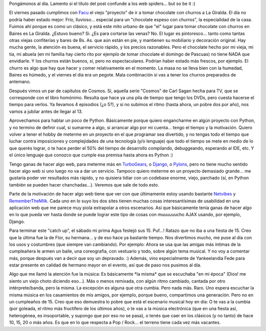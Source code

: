 .. title: Potpurri: Chocolate, Cosmos, Python, AJAX, 15 años no es nada...
.. slug: potpurri
.. date: 2007-08-06 21:26:26 UTC-03:00
.. tags: General,Música,Python,Software
.. category: 
.. link: 
.. description: 
.. type: text
.. author: cHagHi
.. from_wp: True

Pongámonos al día. Lamento si el título del post confunde a los web
spiders... but so be it :)

El viernes pasado cumplimos con `Facu`_ el viejo "proyecto" de ir a
tomar chocolate con churros a La Giralda. El día no podría haber estado
mejor: Frío, lluvioso... especial para un "chocolate espeso con
churros", la especialidad de la casa. Fuimos ahí porque es como un
clásico, y está este mito urbano de que "el" lugar para tomar chocolate
con churros en Baires es La Giralda. ¿Estuvo bueno? Si. ¿Es para
cortarse las venas? No. El lugar es pintoresco... tanto como tantas
otras viejas confiterías y bares de Bs. As. que aún están en pie, y
mantienen su mobiliario y decoración original. Hay mucha gente, la
atención es buena, el servicio rápido, y los precios razonables. Pero el
chocolate hecho por mi vieja, mi tía, mi abuela (en mi familia hay
cierto rito por ejemplo de tomar chocolate el domingo de Pascuas) no
tiene NADA que envidiarle. Y los churros están buenos, sí, pero no
espectaculares. Podrían haber estado más frescos, por ejemplo. El churro
es algo que hay que hacer y comer relativamente en el momento. La masa
no se lleva bien con la humedad, Baires es húmedo, y el viernes el día
era un pegote. Mala combinación si vas a tener los churros preparados de
antemano.

Después vimos un par de capítulos de Cosmos. Sí, aquella serie "Cosmos"
de Carl Sagan hecha para TV, que se corresponde con el libro homónimo.
Resulta que hace ya una pila de tiempo que tengo los DVDs, pero cuesta
hacerse el tiempo para verlos. Ya llevamos 4 episodios (¿o 5?), y si no
subimos el ritmo (hasta ahora, un pobre dos por año), nos vamos a
jubilar antes de llegar al 13.

Aprovechamos para hablar un poco de Python. Básicamente porque quiero
engancharme en algún proyecto con Python, y no termino de definir cual,
si sumarme a algo, si arrancar algo por mi cuenta... tengo el tiempo y
la motivación. Quiero volver a tener el hobby de meterme en un proyecto
en el que programar sea divertido, y no tengas todo el tiempo que luchar
contra imposiciones y complejidades de una tecnología (y/o lenguaje) que
todo el tiempo se mete en medio de lo que querés lograr, o te hace
perder el 50% del tiempo de desarrollo compilando, debuggeando,
esperando al IDE, etc. Y el único lenguaje que conozco que cumple esa
premisa hasta ahora es Python :)

Tengo ganas de hacer algo web, para meterme más en `TurboGears`_, o
`Django`_, o `Pylons`_, pero no tiene mucho sentido hacer algo web si
uno luego no va a dar un servicio. Tampoco quiero meterme en un proyecto
demasiado grande... me gustaría poder ver resultados más rápido, y no
quisiera lidiar con un codebase enorme, viejo, parchado (sí, en Python
también se pueden hacer chanchadas...). Veremos que sale de todo esto.

Parte de la motivación de hacer algo web tiene que ver con que
últimamente estoy usando bastante `Netvibes`_ y `RememberTheMilk`_. Cada
uno en lo suyo los dos sites tienen muchas cosas interesantísimas de
usabilidad en una aplicación web que me parece muy piola extrapolar a
otros escenarios. Así que básicamente tenía ganas de hacer algo en lo
que pueda ver hasta donde se puede lograr este tipo de cosas con
muuuuuucho AJAX usando, por ejemplo, Django.

Para terminar este "catch up", el sábado mi prima Agus festejó sus 15.
Puf...! Ratazo que no iba a una fiesta de 15. Creo que la última fue la
de Flor, su hermana... y de eso hace ya bastante tiempo. Nos divertimos
mucho, me puse al día con los usos y costumbres (que siempre van
cambiando). Por ejemplo: Ahora se usa que las amigas más íntimas de la
cumpleañera le armen un baile, una coreografía, con vestuario y todo,
sobre algún tema musical. Y no voy a comentar más, porque después van a
decir que soy un depravado. :) Además, vino especialmente de
Yankeelandia Fede para estar presente en calidad de hermano mayor en el
evento, así que de paso nos pusimos al día.

Algo que me llamó la atención fue la música: Es básicamente \*la misma\*
que se escuchaba "en mi época" (Dios! me siento un viejo choto diciendo
eso...). Más o menos remixada, con algún ritmo cambiado, cantada por
otro intérprete/banda, pero la misma. La excepción es alguna que otra
cumbia. Pero nada más. Raro. Uno espera escuchar la misma música en los
casamientos de mis amigos, por ejemplo, porque bueno, compartimos una
generación. Pero no en un cumpleaños de 15. Creo que eso demuestra lo
pobre que está el escenario musical hoy en día: O te vas a la cumbia
(por goleada, el ritmo más fructífero de los últimos años), o te vas a
la música electrónica (que en una fiesta así, heterogénea, es
insoportable, y supongo que por eso no se pasa), o tenés que caer en los
clásicos (y no tanto) de hace 10, 15, 20 o más años. Es que en lo que
respecta a Pop / Rock... el terreno tiene cada vez más vacantes.

 

.. _Facu: http://www.taniquetil.com.ar/plog/
.. _TurboGears: http://turbogears.org/
.. _Django: http://www.djangoproject.com/
.. _Pylons: http://pylonshq.com/
.. _Netvibes: http://www.netvibes.com/
.. _RememberTheMilk: http://www.rememberthemilk.com
